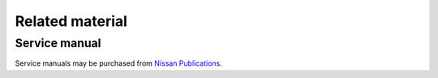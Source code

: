 ================
Related material
================

Service manual
--------------

Service manuals may be purchased from `Nissan Publications`_.


.. _`Nissan Publications`: https://www.nissan-techinfo.com/
